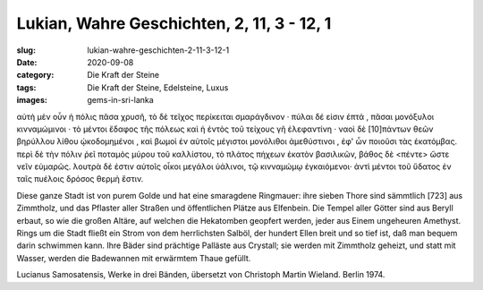 Lukian, Wahre Geschichten, 2, 11, 3 - 12, 1
===========================================

:slug: lukian-wahre-geschichten-2-11-3-12-1
:date: 2020-09-08
:category: Die Kraft der Steine
:tags: Die Kraft der Steine, Edelsteine, Luxus
:images: gems-in-sri-lanka

.. class:: original greek

    αὐτὴ μὲν οὖν ἡ πόλις πᾶσα χρυσῆ, τὸ δὲ τεῖχος περίκειται σμαράγδινον · πύλαι δέ εἰσιν ἑπτά , πᾶσαι μονόξυλοι κινναμώμινοι · τὸ μέντοι ἔδαφος τῆς πόλεως καὶ ἡ ἐντὸς τοῦ τείχους γῆ ἐλεφαντίνη · ναοὶ δὲ [10]πάντων θεῶν βηρύλλου λίθου ᾠκοδομημένοι , καὶ βωμοὶ ἐν αὐτοῖς μέγιστοι μονόλιθοι ἀμεθύστινοι , ἐφ' ὧν ποιοῦσι τὰς ἑκατόμβας. περὶ δὲ τὴν πόλιν ῥεῖ ποταμὸς μύρου τοῦ καλλίστου, τὸ πλάτος πήχεων ἑκατὸν βασιλικῶν, βάθος δὲ <πέντε>
    ὥστε νεῖν εὐμαρῶς. λουτρὰ δέ ἐστιν αὐτοῖς οἶκοι μεγάλοι ὑάλινοι, τῷ κινναμώμῳ ἐγκαιόμενοι· ἀντὶ μέντοι τοῦ ὕδατος ἐν ταῖς πυέλοις δρόσος θερμὴ ἔστιν.

.. class:: translation

    Diese ganze Stadt ist von purem Golde und hat eine smaragdene Ringmauer: ihre sieben Thore sind sämmtlich [723] aus Zimmtholz, und das Pflaster aller Straßen und öffentlichen Plätze aus Elfenbein. Die Tempel aller Götter sind aus Beryll erbaut, so wie die großen Altäre, auf welchen die Hekatomben geopfert werden, jeder aus Einem ungeheuren Amethyst. Rings um die Stadt fließt ein Strom von dem herrlichsten Salböl, der hundert Ellen breit und so tief ist, daß man bequem darin schwimmen kann. Ihre Bäder sind prächtige Palläste aus Crystall; sie werden mit Zimmtholz geheizt, und statt mit Wasser, werden die Badewannen mit erwärmtem Thaue gefüllt.

.. class:: translation-source

    Lucianus Samosatensis, Werke in drei Bänden, übersetzt von Christoph Martin Wieland. Berlin 1974.
